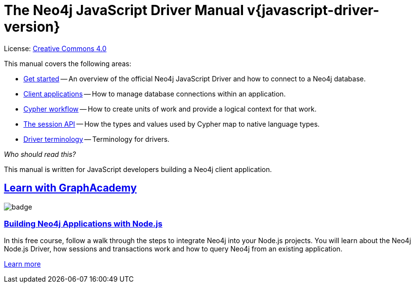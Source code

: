 [[js-drivers]]
ifndef::backend-pdf[]
= The Neo4j JavaScript Driver Manual v{javascript-driver-version}
:description: This is the manual for Neo4j JavaScript Driver version {javascript-driver-version}, authored by the Neo4j Team. 
endif::[]
ifdef::backend-pdf[]
= The Neo4j JavaScript Driver Manual v{javascript-driver-version}
:description: This is the manual for Neo4j JavaScript Driver version {javascript-driver-version}, authored by the Neo4j Team. 
endif::[]
:project-version:
:manual-title: Neo4j JavaScript Driver Manual {project-version}
:source-indent: 0
:icons: font
:iconfont-cdn: https://cdnjs.cloudflare.com/ajax/libs/font-awesome/4.0.0/css/font-awesome.min.css


ifndef::backend-pdf[]
License: link:{common-license-page-uri}[Creative Commons 4.0]
endif::[]
ifdef::backend-pdf[]
Copyright (C) {copyright}

License: <<license, Creative Commons 4.0>>
endif::[]

This manual covers the following areas:

* xref:get-started.adoc[Get started] -- An overview of the official Neo4j JavaScript Driver and how to connect to a Neo4j database.
* xref:client-applications.adoc[Client applications] -- How to manage database connections within an application.
* xref:cypher-workflow.adoc[Cypher workflow] -- How to create units of work and provide a logical context for that work.
* xref:session-api.adoc[The session API] -- How the types and values used by Cypher map to native language types.
* xref:terminology.adoc[Driver terminology] -- Terminology for drivers.

_Who should read this?_

This manual is written for JavaScript developers building a Neo4j client application.

[.discrete.ad]
== link:https://graphacademy.neo4j.com/?ref=guides[Learn with GraphAcademy^]

image::https://graphacademy.neo4j.com/courses/app-nodejs/badge/[float=left]

[.discrete]
=== link:https://graphacademy.neo4j.com/courses/app-nodejs/?ref=guides[Building Neo4j Applications with Node.js^]

In this free course, follow a walk through the steps to integrate Neo4j into your Node.js projects.
You will learn about the Neo4j Node.js Driver, how sessions and transactions work and how to query Neo4j from an existing application.

link:https://graphacademy.neo4j.com/courses/app-nodejs/?ref=guides[Learn more^,role=button]


